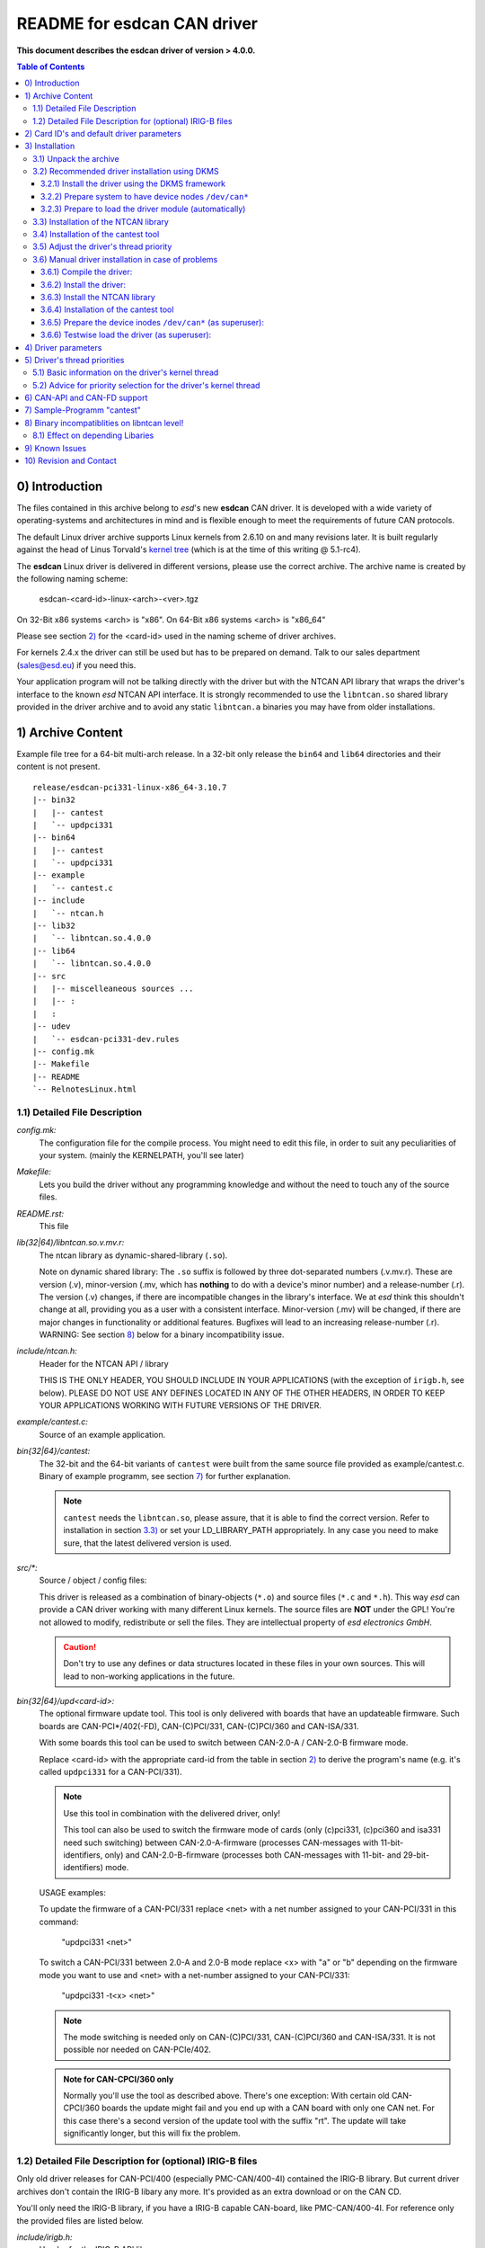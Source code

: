 >>>>>>>>>>>>>>>>>>>>>>>>>>>>>>>>>>>>>>>>>>>>>>>>>>>>>>>>>>>>>>>>>>>>
            README for esdcan CAN driver
>>>>>>>>>>>>>>>>>>>>>>>>>>>>>>>>>>>>>>>>>>>>>>>>>>>>>>>>>>>>>>>>>>>>

**This document describes the esdcan driver of version > 4.0.0.**

.. This document is formatted as reStructuredText (*.rst).

.. contents:: Table of Contents

++++++++++++++++++++++++++++++++++++++++++++++++++++++++++++++++++++++
    _`0)` Introduction
++++++++++++++++++++++++++++++++++++++++++++++++++++++++++++++++++++++

The files contained in this archive belong to *esd*'s new **esdcan** CAN driver.
It is developed with a wide variety of operating-systems and architectures in
mind and is flexible enough to meet the requirements of future CAN protocols.

The default Linux driver archive supports Linux kernels from 2.6.10 on and many
revisions later. It is built regularly against the head of Linus Torvald's
`kernel tree`_ (which is at the time of this writing @ 5.1-rc4).

.. _kernel tree: https://git.kernel.org/pub/scm/linux/kernel/git/torvalds/linux.git/

The **esdcan** Linux driver is delivered in different versions, please use the
correct archive. The archive name is created by the following naming scheme:

    esdcan-<card-id>-linux-<arch>-<ver>.tgz

On 32-Bit x86 systems <arch> is "x86". On 64-Bit x86 systems <arch> is "x86_64"

Please see section `2)`_ for the <card-id> used in the naming scheme of driver
archives.

For kernels 2.4.x the driver can still be used but has to be prepared on demand.
Talk to our sales department (sales@esd.eu) if you need this.

Your application program will not be talking directly with the driver but with
the NTCAN API library that wraps the driver's interface to the known *esd* NTCAN
API interface. It is strongly recommended to use the ``libntcan.so`` shared
library provided in the driver archive and to avoid any static ``libntcan.a``
binaries you may have from older installations.

++++++++++++++++++++++++++++++++++++++++++++++++++++++++++++++++++++++
    _`1)` Archive Content
++++++++++++++++++++++++++++++++++++++++++++++++++++++++++++++++++++++

Example file tree for a 64-bit multi-arch release. In a 32-bit only
release the ``bin64`` and ``lib64`` directories and their content is not present.

::

    release/esdcan-pci331-linux-x86_64-3.10.7
    |-- bin32
    |   |-- cantest
    |   `-- updpci331
    |-- bin64
    |   |-- cantest
    |   `-- updpci331
    |-- example
    |   `-- cantest.c
    |-- include
    |   `-- ntcan.h
    |-- lib32
    |   `-- libntcan.so.4.0.0
    |-- lib64
    |   `-- libntcan.so.4.0.0
    |-- src
    |   |-- miscelleaneous sources ...
    |   |-- :
    |   :
    |-- udev
    |   `-- esdcan-pci331-dev.rules
    |-- config.mk
    |-- Makefile
    |-- README
    `-- RelnotesLinux.html


----------------------------------------------------------------------
_`1.1)` Detailed File Description
----------------------------------------------------------------------

*config.mk:*
        The configuration file for the compile process. You might need to
        edit this file, in order to suit any peculiarities of your system.
        (mainly the KERNELPATH, you'll see later)


*Makefile:*
        Lets you build the driver without any programming knowledge and
        without the need to touch any of the source files.


*README.rst:*
        This file


*lib(32|64)/libntcan.so.v.mv.r:*
        The ntcan library as dynamic-shared-library (``.so``).

        _`Note on dynamic shared library`:
        The ``.so`` suffix is followed by three dot-separated numbers (.v.mv.r).
        These are version (.v), minor-version (.mv, which has **nothing** to
        do with a device's minor number) and a release-number (.r).
        The version (.v) changes, if there are incompatible changes in the
        library's interface. We at *esd* think this shouldn't change at all,
        providing you as a user with a consistent interface.
        Minor-version (.mv) will be changed, if there are major changes in
        functionality or additional features.
        Bugfixes will lead to an increasing release-number (.r).
        WARNING:  See section `8)`_ below for a binary incompatibility issue.


*include/ntcan.h:*
        Header for the NTCAN API / library

        THIS IS THE ONLY HEADER, YOU SHOULD INCLUDE IN YOUR APPLICATIONS
        (with the exception of ``irigb.h``, see below).
        PLEASE DO NOT USE ANY DEFINES LOCATED IN ANY OF THE OTHER HEADERS,
        IN ORDER TO KEEP YOUR APPLICATIONS WORKING WITH FUTURE VERSIONS OF
        THE DRIVER.


*example/cantest.c:*
        Source of an example application.


*bin{32|64}/cantest:*
        The 32-bit and the 64-bit variants of ``cantest`` were built from the
        same source file provided as example/cantest.c.
        Binary of example programm, see section `7)`_ for further explanation.

        .. NOTE::
            ``cantest`` needs the ``libntcan.so``, please assure, that it is
            able to find the correct version. Refer to installation in section
            `3.3)`_ or set your LD_LIBRARY_PATH appropriately. In any case you
            need to make sure, that the latest delivered version is used.


*src/\*:*
        Source / object / config files:

        This driver is released as a combination of binary-objects (``*.o``) and
        source files (``*.c`` and ``*.h``). This way *esd* can provide a CAN
        driver working with many different Linux kernels. The source files are
        **NOT** under the GPL! You're not allowed to modify, redistribute or
        sell the files. They are intellectual property of *esd electronics GmbH*.

        .. CAUTION::
            Don't try to use any defines or data structures located in these
            files in your own sources. This will lead to non-working
            applications in the future.


*bin{32|64}/upd<card-id>:*
        The optional firmware update tool. This tool is only delivered with
        boards that have an updateable firmware. Such boards are
        CAN-PCI*/402(-FD), CAN-(C)PCI/331, CAN-(C)PCI/360 and CAN-ISA/331.

        With some boards this tool can be used to switch between CAN-2.0-A /
        CAN-2.0-B firmware mode.

        Replace <card-id> with the appropriate card-id from the table in section
        `2)`_ to derive the program's name (e.g. it's called ``updpci331`` for a
        CAN-PCI/331).

        .. NOTE::
            Use this tool in combination with the delivered driver, only!

            This tool can also be used to switch the firmware mode of cards
            (only (c)pci331, (c)pci360 and isa331 need such switching) between
            CAN-2.0-A-firmware (processes CAN-messages with 11-bit-identifiers,
            only) and CAN-2.0-B-firmware (processes both CAN-messages with
            11-bit- and 29-bit-identifiers) mode.

        USAGE examples:

        To update the firmware of a CAN-PCI/331 replace <net> with a net
        number assigned to your CAN-PCI/331 in this command:

            "updpci331 <net>"

        To switch a CAN-PCI/331 between 2.0-A and 2.0-B mode replace <x> with
        "a" or "b" depending on the firmware mode you want to use and <net>
        with a net-number assigned to your CAN-PCI/331:

            "updpci331 -t<x> <net>"

        .. NOTE::
            The mode switching is needed only on CAN-(C)PCI/331, CAN-(C)PCI/360
            and CAN-ISA/331. It is not possible nor needed on CAN-PCIe/402.

        .. admonition:: Note for CAN-CPCI/360 only

            Normally you'll use the tool as described above. There's one
            exception: With certain old CAN-CPCI/360 boards the update might
            fail and you end up with a CAN board with only one CAN net. For this
            case there's a second version of the update tool with the suffix
            "rt". The update will take significantly longer, but this will fix
            the problem.


----------------------------------------------------------------------
_`1.2)` Detailed File Description for (optional) IRIG-B files
----------------------------------------------------------------------

Only old driver releases for CAN-PCI/400 (especially PMC-CAN/400-4I) contained
the IRIG-B library. But current driver archives don't contain the IRIG-B libary
any more. It's provided as an extra download or on the CAN CD.

You'll only need the IRIG-B library, if you have a IRIG-B capable CAN-board,
like PMC-CAN/400-4I. For reference only the provided files are listed below.

*include/irigb.h:*
        Header for the IRIG-B API library

*lib{32|64}/libirigb.so.v.mv.r:*
        IRIG-B library as dynamic-shared-library (``*.so``).
        See `Note on dynamic shared library`_ on ``libntcan.so`` above.

*doc/irigb_esd.html:*
        API manual for IRIG-B library.


++++++++++++++++++++++++++++++++++++++++++++++++++++++++++++++++++++++
    _`2)` Card ID's and default driver parameters
++++++++++++++++++++++++++++++++++++++++++++++++++++++++++++++++++++++

The Card IDs are card family names used in the naming scheme of driver archives
and for the kernel thread utilized by the driver. The major numbers shown in the
tables are the default values used by the driver for a certain board. The driver
name from the table is used as part of a shell script's name used to initialize
the device inodes (see sections `3.2.2)`_ or `3.6.5)`_).

The following table shows PCI/PCIe bus based CAN interface boards:

=================  ===========  ======  ===============================
esd card name      card-id      major   driver name
=================  ===========  ======  ===============================
AMC-CAN4           amc4         54      CAN_ESDACC
CAN-CPCI/331       pci331       50      CAN_PCI331
CAN-PCI/331        pci331       50      "
CAN-PMC/331        pci331       50      "
CAN-PCI/360        pci360       51      CAN_PCI360
CAN-CPCI/360       pci360       51      "
CAN-CPCI/200       pci200       54      CAN_PCI2xx
CAN-PCIe/200       pci200       54      "
CAN-PCI/200        pci200       54      "
CAN-PCI/266        pci200       54      "
CAN-CPCI/405       pci405       53      CAN_PCI405
CAN-PCI/405        pci405       53      "
CAN-PCI/400        esdaccbm     55      CAN_ESDACC
CAN-PCIe/400       esdaccbm     55      "
CPCI-CAN/400       esdaccbm     55      "
PMC-CAN/400        esdaccbm     55      "
CAN-PCIe\*/402\*   pcie402      52      CAN_PCIe402
CAN-PCI/402*       pcie402      52      "
CPCI\*-CAN/402\*   pcie402      52      "
=================  ===========  ======  ===============================


The following table shows ISA/PC104 bus based CAN interface boards and the
default values for the IO address and the IRQ number used by the driver for
the first board.

=================  ===========  ======  =========== ======  ==========
esd card name      card-id      major   driver name io      irq
=================  ===========  ======  =========== ======  ==========
CAN-ISA/331        isa331       52      CAN_ISA331  0x1e0   5
CAN-PC104/331      isa331       52      "           0x1e0   5
CAN-ISA/200        isa200       53      CAN_ISA200  0x1e8   5
CAN-PC104/200-I    pc104_200i   54      PC104_200I  0x1e8   5
=================  ===========  ======  =========== ======  ==========


The following table shows USB bus based CAN interfaces:

=================  ===========  ======  ===============================
esd device name    card-id      major
=================  ===========  ======  ===============================
CAN-USB-Mini       usb331       50      Support dropped (GPL only symbol issues)
CAN-USB/2          ---          --      SocketCAN support only
CAN-USB/Micro      ---          --      SocketCAN support only
CAN-USB/400        ---          --      unsupported
=================  ===========  ======  ===============================


*esd* also provides a virtual CAN driver that implements a virtual CAN interface
for testing purposes without requiring a real CAN hardware. This driver can be
downloaded from the website under "Support"->"Downloads"->"Software". In the
filter mask enter "virtual" to get access to the virtual CAN driver.

=================  ===========  ======  ===============================
esd card name      card-id      major   driver name
=================  ===========  ======  ===============================
CNULL              null_fd      51      CAN_VIRTUALFD
=================  ===========  ======  ===============================


The major number that the driver uses is shown on startup in the system log
file. The default major number almost always works.



++++++++++++++++++++++++++++++++++++++++++++++++++++++++++++++++++++++
    _`3)` Installation
++++++++++++++++++++++++++++++++++++++++++++++++++++++++++++++++++++++

During the installation process you will compile and install the driver itself
and eventually some configuration files.

But to use it from an user space program you also need to install the NTCAN
API library with its (optional) configuration files.

As prerequisites to compile the driver you will need to have these packages
installed on your Debian / Ubuntu machine:

  - make
  - gcc
  - libelf-dev

The following steps are needed to accomplish the installation:

  - `3.1)`_   Unpack the archive
  - `3.2)`_   Recommended driver installation using DKMS

    - `3.2.1)`_ Install the driver using the DKMS framework
    - `3.2.2)`_ Prepare system to have device nodes /dev/can*
    - `3.2.3)`_ Prepare to load the driver module (automatically)

  - `3.3)`_   Installation of the NTCAN library
  - `3.4)`_   Installation of the cantest tool
  - `3.5)`_   Adjust the driver's thread priority

  - `3.6)`_   Manual driver installation in case of problems



----------------------------------------------------------------------
_`3.1)` Unpack the archive
----------------------------------------------------------------------

As a common first step extract the driver from the archive:

All drivers released after July 2012 are delivered in a ``*.tgz`` archive
instead of a password protected ZIP file.

Extract the driver directory from the ``*.tgz`` file::

    tar xzf esdcan-<card-id>-linux-<arch>-<ver><-ext>.tgz

card-id
    card-id (e.g.: "pci200" or "pci405" ...)

arch
    host-architecture (e.g.: "x86" or "x86_64")

ver
    driver version (e.g.: 3.7.2)

ext
    extension (applicable to certain cards and old releases only,
    e.g.: "-gcc2", "-gcc_4.6" or "-smp")


You will end up with a directory named as the archive's basename.



----------------------------------------------------------------------
_`3.2)` Recommended driver installation using DKMS
----------------------------------------------------------------------

With most Linux distributions (tested with Debian/Ubuntu) you should be able to
build and install the driver using the DKMS framework. This will have the
benefit that on a kernel update the DKMS framework will automatically compile
and install the driver for the new kernel.

Another benefit is that on a machine which has UEFI Secure Boot enabled the DKMS
framework will sign the driver with an appropriate key.


_`3.2.1)` Install the driver using the DKMS framework
++++++++++++++++++++++++++++++++++++++++++++++++++++++++++++++++++++++

Change into the directory that was created by the unpacking action::

    cd ./esdcan-<card-id>-linux-<arch>-<ver>-<ext>

For the next steps you need to be **root**. In the mentioned directory enter the
command

::

    dkms add ./src

which utilizes the ``./src/dkms.conf`` file to add a new package to the DKMS
framework. The next command should build the driver which uses from
``dkms.conf`` the *PACKAGE_NAME* as <pkg-name> parameter and *PACKAGE_VERSION*
as <pkg-ver> parameter.

The commmand pattern ``dkms build <pkg-name>/<pkg-ver>`` results then for
example in::

    dkms build esdcan-pcie402-linux-x86_64/4.0.1

The next step is to install the driver for the currently running kernel in the
``/lib/modules/`` tree by issuing a command pattern
``dkms install <pkg-name>/<pkg-ver>``. The same example results then in the
command::

    dkms install esdcan-pcie402-linux-x86_64/4.0.1

This should also do any further installation work like ``depmod``. The
installation directory for the kernel module depends on the configuration of the
DKMS framework.

If you at some time want to get rid of the installed driver for all kernel
versions then issue a command following the pattern
``dkms remove <pkg-name>/<pkg-ver> --all``::

    dkms remove esdcan-pcie402-linux-x86_64/4.0.1 --all



_`3.2.2)` Prepare system to have device nodes ``/dev/can*``
++++++++++++++++++++++++++++++++++++++++++++++++++++++++++++++++++++++

To enable the system to create the needed device nodes automatically you must
drop the udev rules file from the udev subdirectory of the release archive in
the directory ``/etc/udev/rules.d/`` of your system.

After that you should try to load the kernel module manually with modprobe to
test the setup. Use ``modprobe -v esdcan-<card-id>``. Then examine the ``dmesg``
output if the driver was loaded successfully. At last you should check if the
needed ``/dev/can*`` inodes are present now.


.. note::
    The provided rules file makes the udev daemon execute a script file that is
    exported by the esdcan driver under ``/proc/bus/can/<driver-name>/inodes``
    to create the necessary inodes with the necessary major number. See section
    `2)`_ for <driver-name> values.



_`3.2.3)` Prepare to load the driver module (automatically)
++++++++++++++++++++++++++++++++++++++++++++++++++++++++++++++++++++++

For the PCI based boards the esdcan CAN driver will be loaded automatically by the
Linux kernel's PCI subsystem.

This is not the case for ISA/PC104 based boards. This holds true also for the the
the virtual CAN driver because it has no associated hardware. For automatic
loading of the kernel module please have a look at the man-pages of "modules" and
"depmod" or "modules.conf".

Automatic loading of the kernel module can be accomplished on current systems
using the ``/etc/modules`` configuration file or by dropping a
``esdcan-<card-id>.conf`` in the directory ``/etc/modules-load.d/`` if it
exists. ::

    # /etc/modules-load.d/esdcan-<card-id>.conf: load esdcan driver module at boot time
    esdcan-<card-id>


.. note::
    For the pci200 card family also a Linux SocketCAN driver exists in the
    mainline kernel. This driver may get preferred and therefore the loading of
    the esdcan driver may fail.

In this case you could blacklist the SocketCAN driver by installing a file
``blacklist-socketcan.conf`` under ``/etc/modprobe.d/`` with the following
content::

    # Prevent modules of Socket CAN from grabbing esd CAN boards
    blacklist	plx_pci
    blacklist	sja1000
    blacklist	can_dev


----------------------------------------------------------------------
_`3.3)` Installation of the NTCAN library
----------------------------------------------------------------------

.. NOTE::
    Since there's a vast variety of different linux distributions out there,
    following installation notes are a suggestion, only.

The installation needs to be performed as **root** user. The 32-bit library is
provided in the ``lib32`` directory and the 64-bit library in the ``lib64``
directory, respectively. At the moment there is no installation tool and you
need to copy the files manually.

The shared library should belong to user and group **root** with the following
file access permissions: u=rwx, g=rx, o=rx (i. e. 0755). Don't forget to call
``ldconfig`` to complete the installation.

The resulting tree after the installation of the libraries, include files,
creating links and concluding ``ldconfig`` call should look like this on either
a 32-bit or a 64-bit system::

    /
    `-- usr
        `-- local
            |-- include
            |   `-- ntcan.h
            `-- lib
                |-- libntcan.so -> libntcan.so.4
                |-- libntcan.so.4 -> libntcan.so.4.0.0
                `-- libntcan.so.4.0.0

If you install on a 64-bit multi-arch system you may want to install
additionally the 32-bit libraries. The resulting tree will look as shown below.
Note the addition of the file ``esd-usr-local-lib32.conf`` at
``/etc/ld.so.conf.d/`` that adds the ``/usr/local/lib32/`` path to the ``ld.so``
search path for libraries.

::

    /
    |-- etc
    |   |-- esd-plugin		(optional, see note on plugin interface below)
    |   `-- ld.so.conf.d
    |       `-- esd-usr-local-lib32.conf
    `-- usr
        `-- local
            |-- include
            |   `-- ntcan.h
            |-- lib
            |   |-- libntcan.so -> libntcan.so.4
            |   |-- libntcan.so.4 -> libntcan.so.4.0.0
            |   `-- libntcan.so.4.0.0
            `-- lib32
                |-- libntcan.so -> libntcan.so.4
                |-- libntcan.so.4 -> libntcan.so.4.0.0
                `-- libntcan.so.4.0.0


Content of ``esd-usr-local-lib32.conf``::

    # 32-bit only configuration (esd 32-bit libraries)
    /usr/local/lib32

.. note::
    You need to think about the file */etc/esd-plugin* only if you use the
    plugin interface of the NTCAN library either for the SocketCAN wrapper
    plugin library or the EtherCAN plugin library. Please refer to the
    documentation of these plugin libraries for details.

Please note also that the NTCAN library delivered with this esdcan driver was
compiled without the plugin interface and you **MUST** use the NTCAN library
distributed with the mentioned plugin libraries to make them work.


----------------------------------------------------------------------
_`3.4)` Installation of the cantest tool
----------------------------------------------------------------------

Provided that the NTCAN library was installed correctly you can install the
``cantest`` tool anywhere in your PATH. Find the documentation on the use of
``cantest`` in the NTCAN API Manual (Part 1).

This tool can be used to verify the installation / operating state of the CAN
driver and ``libntcan.so`` installation.


----------------------------------------------------------------------
_`3.5)` Adjust the driver's thread priority
----------------------------------------------------------------------

As a last step you should ponder on the driver's thread priority if it fits your
and your application's needs. Please refer to section `5)`_ for details.

At last at this point the CAN driver and library are completely prepared and the
installation is done.


----------------------------------------------------------------------
_`3.6)` Manual driver installation in case of problems
----------------------------------------------------------------------

The manual installation has the advantage that you have more control over the
intermediate steps and you will see any error messages more directly.

_`3.6.1)` Compile the driver:
++++++++++++++++++++++++++++++++++++++++++++++++++++++++++++++++++++++

Enter the directory that was created by extracting the driver's archive::

    cd ./esdcan-<card-id>-linux-<arch>-<ver>-<ext>

In some cases you need to edit a configuration-file for the compilation:
In ``config.mk`` you need to set the variable KERNELPATH correctly.
Normally the default path ``/usr/src/linux/`` should be correct. If your
linux configration differs from the standard, correct the line accordingly::

    KERNELPATH = /your-path-to-the-kernel-source

You might need to be **root** to compile the driver.

Compiling the driver is simple by typing::

    make

For some card's there are warnings please refer to the section `9)`_ Known
Issues.

If you build against a Linux kernel 2.6.x or later the driver file is called
``esdcan-<card-id>.ko`` and is generated inside of the ``src`` subdirectory.

For example the CAN-PCI/331 the driver file is found at::

    ./src/esdcan-pci331.ko


_`3.6.2)` Install the driver:
++++++++++++++++++++++++++++++++++++++++++++++++++++++++++++++++++++++

The driver-module should be placed somewhere in ``/lib/modules/<kernel-release>/``.
The <kernel-release> has to be replaced by the according string of your system,
which you can get by::

    uname -r

After doing this you need to run ``depmod -a`` to update the kernel's
database of known modules.


_`3.6.3)` Install the NTCAN library
++++++++++++++++++++++++++++++++++++++++++++++++++++++++++++++++++++++

The ``libntcan.so.v.mv.r`` should be installed like it is shown in section `3.3)`_.


_`3.6.4)` Installation of the cantest tool
++++++++++++++++++++++++++++++++++++++++++++++++++++++++++++++++++++++

Please refer to section `3.4)`_.


_`3.6.5)` Prepare the device inodes ``/dev/can*`` (as superuser):
++++++++++++++++++++++++++++++++++++++++++++++++++++++++++++++++++++++

The libntcan.so library uses the ``/dev/can*`` device nodes to access the driver.
Depending on the age of your Linux distribution there are three methods around
to get the device nodes available at run time:

    a) Automatic creation by the udev daemon on driver load
    b) Automatic (re-)creation of manually added template inodes by the udev daemon
    c) Manual creation of ``/dev/can*``

If your Linux distribution uses an udev daemon you must utilize one of the
methods a) or b) because the inodes in ``/dev`` vanish during reboot. The
method c) is only suitable if your Linux distribution is old enough so that
the device inodes stay around during a system reboot.

To assist with this task the esdcan driver exports a script file under
``/proc/bus/can/<driver-name>/inodes`` that can be utilized to create the inodes
with the correct major number. Refer to section `2)`_ for <driver-name> values.
But to look at that script you must load the driver at first as described in
section `3.6.6)`_ below.


Detailed description of the three methods:

    a)  Automatic creation by udev rule on load of esdcan-<card-id>

        The nowadays recommended way to automatically add the ``/dev/can*``
        inodes is to use an udev rule which is provided in the file
        ``esdcan-<card-id>.rules``. This file must be installed in one of the
        directories the udev daemon looks into.

        Under Debian / Ubuntu the directory for local rules is
        ``/etc/udev/rules.d/``. The provided ``esdcan-<card-id>.rules`` file
        contains a similar rule as this example for the pci331 card family::

            # udev rule to create device nodes for the esdcan CAN driver: esdcan-pci331.ko
            ACTION=="add", SUBSYSTEM=="drivers", KERNEL=="CAN_PCI331", RUN+="/bin/sh /proc/bus/can/%k/inodes"


    b)  Semi-automatic recreation of device node after reboot

        If you have dynamically created device nodes (i. e. any manually created
        ``/dev/can*`` vanish after a reboot) then you may get the device nodes
        created semi-automatic if you do create the device nodes in the special
        directory ``/lib/udev/devices/``. Refer to the exported ``inodes``
        script for correct parameters for the ``mknod`` command. This is only
        possible on medium aged systems if ``/lib/udev/devices/`` is present.


    c)  Manually creating a the CAN device inodes

        The the last resort to create the device nodes is to do it manually like
        this after you loaded the esdcan driver (see section `3.6.6)`_)::

            sudo /bin/sh /proc/bus/can/<driver-name>/inodes <base-net>

        It works if your kernel doesn't dynamically create the device nodes at
        boot time. If this is the case and udev is not an option that command
        needs to be executed from one of the system initialisation scripts.

        The parameter <base-net> for the ``inodes`` script specifies the first
        network number that the script should use for this driver. It defaults
        to zero. The parameter may be needed if you have *esd* CAN interfaces of
        different type in your system that need different drivers to work.

        Example:

        You have a CAN-PCIe/402 and a CAN-PCI405-B4 board with each 4 CAN
        interfaces installed. Then you could call the scripts like this to have
        the CAN-PCIe/402 networks start at 0 and the CAN-PCI405 networks start
        at 4::

            sudo /bin/sh /proc/bus/can/CAN_PCIe402/inodes
            sudo /bin/sh /proc/bus/can/CAN_PCI405/inodes 4



_`3.6.6)` Testwise load the driver (as superuser):
++++++++++++++++++++++++++++++++++++++++++++++++++++++++++++++++++++++

Now you should load the driver manually as **root** to check if any problems
show up. You use the ``modprobe`` command as follows::

    modprobe -v esdcan-<card-id>.ko [verbose=V] [mode=MO]

:verbose:   verbose mask (e.g. verbose=0x00000003, default 0x00000000)
:mode:      mode flags (e.g. mode=0x20000000, default 0x00000000)

The verbose output will show you the resulting ``insmod`` command with all
parameters coming eventually from any installed option files (refer to
section `4)`_ Driver parameters).

Look in your system log or inspect the ``dmesg`` output for any messages of the
driver!



++++++++++++++++++++++++++++++++++++++++++++++++++++++++++++++++++++++
    _`4)` Driver parameters
++++++++++++++++++++++++++++++++++++++++++++++++++++++++++++++++++++++

These driver parameters can be given as parameters for the ``insmod`` command.
Or if the module is loaded automatically or manually by ``modprobe`` you can
create a file ``/etc/modprobe.d/esdcan-options.conf`` which is evaluated by the
module loader. Please see "man modprobe.d" for details.

*major*
    May be used to set a non-default major number for the driver. If you don't
    know, what major numbers are or have no problems loading the driver and/or
    using the driver, then leave this parameter alone. The major number that the
    driver uses is shown on startup in the system log file. The default major
    number almost always works.

*verbose*
    By setting the verbose mask (value range 0x00000000 to 0x000000FF) you can
    influence the amount of messages the driver writes to your system log on
    startup. The value is interpreted bitwise, every additional bit may add more
    output.

*mode*
    This parameter is hardware dependent. Do not set any bits, which are not
    valid for your hardware, as this might lead to unexpected results. On most
    CAN boards there should be no need to set any bit at all.

    + Global mode settings for the esdcan driver:

        :0x00000040: Force LOM (off by default)

            All baudrates set will get the ListenOnlyMode flag added, i. e. the
            board will never drive the CAN bus.

        :0x00000080: Smart disconnect (off by default)

            After the last NTCAN handle is closed for a CAN network the baudrate
            will automatically be set to NTCAN_NO_BAUDRATE, i. e. the CAN
            controller enters **RESET** mode.


    + All boards with esdACC controller:

        :0x20000000:
            Select RX Timestamping mode (0: EOF (default), 1: SOF) Available
            since firmware version > 0.34d.

        :0x02000000:
            Select calculation mode for measured autobaud (0: Rounded bitlength
            (default), 1: Table based). Available since firmware version > 0.47d
            but may be unsupported by the driver.


    + All boards utilizing the pcie402 driver (i. e. CAN-PCI\*/402\* ):

        :0x40000000:
            Don't use MSI interrupts but fall back to legacy interrupts.
            Available since driver 3.10.5.


    + CPCI-CAN/400-4I-PXI:

        :0x10000000:
            May be used to choose the timestamp source on driver startup
            (0: IRIG-B (default), 1: PXI)

        :0x08000000: May be used to invert the Start-Trigger-Input


*io, io1, io2, io3, ...*
    Provide the base adresses of I/O space for the 1st, 2nd, 3rd and so on CAN
    card on the ISA/PC104 bus.


*irq, irq1, irq2, irq3, ...*
    Provide the interrupt number for the 1st, 2nd, 3rd and so on CAN card on the
    ISA/PC104 bus.

This is an example to enable Start Of Frame (SOF) timestamping for the PCIe402.
Put this in the file ``/etc/modprobe.d/esdcan-options.conf``::

    # Enable Start Of Frame (SOF) timestamping for PCIe402
    options esdcan-pcie402 mode=0x20000000



++++++++++++++++++++++++++++++++++++++++++++++++++++++++++++++++++++++
    _`5)` Driver's thread priorities
++++++++++++++++++++++++++++++++++++++++++++++++++++++++++++++++++++++

----------------------------------------------------------------------
_`5.1)` Basic information on the driver's kernel thread
----------------------------------------------------------------------

The driver starts a kernel thread (dpc-thread) that distributes the received
CAN frames to the user handles. If a process is waiting (in a *canRead()* for
example) it is also released from its wait state.

The driver's kernel thread gets its name derived from the name of the kernel
module that contains the driver for your board. Examples::

    esdcan-amc4.ko          kesdcan_amc4
    esdcan-esdaccbm.ko      kesdcan_esdaccbm
    esdcan-pci405.ko        kesdcan_pci405
    esdcan-<card-id>        kesdcan_<card-id>

If you install three cards of the same type you will still have a single kernel
thread. But if you install different types of boards you will get a different
named kernel thread for each type of board.

The different names make it easier to distinguish which thread is responsible
for which group of cards (of the same type).

Older drivers used always the name "dpc thread" for their kernel threads (with
a literal blank in the name).


----------------------------------------------------------------------
_`5.2)` Advice for priority selection for the driver's kernel thread
----------------------------------------------------------------------

The default configuration of our CAN driver's kernel thread (dpc-thread) is to
give it no special priority. So it runs with the default priority as all other
user processes in the time shared class (nice NI=0, priority PRI=19 under x86
Linux).

This is suitable for a desktop system that only monitors some CAN buses. If you
want to do some control business you may need better priorities.

As a rule of thumb the dpc-thread should have a better priority than any of the
user processes that do CAN I/O. Especially this is true if your user processes
run in the FIFO scheduler class.

Every control application is different. Therefore you have to fine tune the
priority of the dpc-thread so that it fits to your needs. You can do that
with the Linux command line tools ``ps``, ``renice`` and ``chrt``.

To get a sorted by priority list of threads you can enter the following command
at the **root** prompt::

|   # ps -eo pid,tid,class,rtprio,ni,pri,psr,pcpu,stat,wchan:24,comm Oy


Identify the dpc-thread and your user program in the list. To only increase the
priority in the TimeSharing class you may use commands like these::

|   # ps -e | grep "kesdcan_pci405"
|     897 ?        00:00:00 kesdcan_pci405
|   # renice -n -15 -p 897
|   897 (process ID) old priority 0, new priority -15


If you need to reach the FIFO scheduling class you can use the ``chrt`` tool. An
example to change the thread's priority to FIFO priority 12 see below::

|   # chrt -v -p -f 12 897
|   pid 897's current scheduling policy: SCHED_OTHER
|   pid 897's current scheduling priority: 0
|   pid 897's new scheduling policy: SCHED_FIFO
|   pid 897's new scheduling priority: 12


Be aware of the fact that the given priorities are valid only in the selected
"scheduler class" and the kernel's priority is also dependend from the "base
priority" for a scheduler class.


The ``ps`` command cited before gives you a by priority sorted list of threads
and a good overview of the priority layout currently in use. This should enable
you to adjust the priorities as needed. The necessary priority adjustment
command can be embedded in one of the system's start scripts.



++++++++++++++++++++++++++++++++++++++++++++++++++++++++++++++++++++++
    _`6)` CAN-API and CAN-FD support
++++++++++++++++++++++++++++++++++++++++++++++++++++++++++++++++++++++

After successful installation you can access the CAN bus with the NTCAN API (link
``libntcan.so`` with your application using "-lntcan").

Starting with the NTCAN library version 4.2.0 the library provides the
additional functions and definitions needed to support the transfer of CAN-FD
frames.

The bigger CAN-FD frames now are transferred using the *CMSG_X* structure. These
are the new functions to handle the bigger messages and control the additional
bitrate data::

    canSetBaudrateX()
    canGetBaudrateX()
    canTakeX()
    canReadX()
    canSendX()
    canWriteX()
    canGetOverlappedResultX()

For a detailed description of the usage of these functions please refer to the
NTCAN-API manual part 1 which describes the API itself.



++++++++++++++++++++++++++++++++++++++++++++++++++++++++++++++++++++++
    _`7)` Sample-Programm "cantest"
++++++++++++++++++++++++++++++++++++++++++++++++++++++++++++++++++++++

.. attention::
    The enclosed binary version of cantest needs to be able to find the dynamic
    shared library ``libntcan.so``. Please, assure, that your LD_LIBRARY_PATH is
    set correctly if you didn't install the ``libntcan.so`` on your system as
    depicted in section `3.5)`_.

The program ``cantest`` is provided as an extremely basic tool to test if you
can receive and transmit CAN frames with the just now installed CAN driver. For
a CAN-FD capable driver the ``cantest`` tool enclosed in the driver's archive is
also compiled to support the transfer of CAN-FD frames. The program shows how it
is compiled in the displayed heading when it starts.

A CAN-FD capable ``cantest`` program displays this::

    CAN Test FD Rev 3.0.10  -- (c) 1997 - 2018 esd electronics gmbh

A ``cantest`` program without CAN-FD support displays this::

    CAN Test Rev 3.0.10  -- (c) 1997 - 2018 esd electronics gmbh

If called without parameters an overview of all available CAN networks and their
associated version numbers will be shown and a short syntax help screen is
printed!

The calling syntax of ``cantest`` with almost all parameters being optional is::

    cantest test-number   [net id-first id-last count
                          txbuf rxbuf txtout rxtout baud
                          testcount data0 data1 ... data7 ... data63]

See the following table for a short parameter description.

+----------------+---------------------------------------+---------------------+
| parameter      | description                           | default             |
+================+=======================================+=====================+
| net            | logical net-number(canOpen())         | 0                   |
+----------------+---------------------------------------+---------------------+
| id-first       | enabled CAN-id's start-id             | 0                   |
+----------------+---------------------------------------+---------------------+
| id-last        | enabled CAN-id's stop-id              | 0                   |
+----------------+---------------------------------------+---------------------+
| count          | count of CMSG packets                 | 1                   |
+----------------+---------------------------------------+---------------------+
| txbuf          | TX queue-size of handle(canOpen)      | 10                  |
+----------------+---------------------------------------+---------------------+
| rxbuf          | RX queue-size of handle(canOpen)      | 100                 |
+----------------+---------------------------------------+---------------------+
| txtout         | TX timeout of handle                  | 1000                |
+----------------+---------------------------------------+---------------------+
| rxtout         | RX timeout of handle                  | 5000                |
+----------------+---------------------------------------+---------------------+
| baud           | baudrate index or other accepted value| 2    (500 kbit/s)   |
+----------------+---------------------------------------+---------------------+
| testcount      | count of NTCAN API calls              | 10   (-1 => forever)|
+----------------+---------------------------------------+---------------------+
| data0 to data7 | Up to  8 bytes TX with CMSG / CMSG_T  | CAN frame filled to |
|   or up        +---------------------------------------+                     |
|      to data63 | Up to 64 bytes TX with CMSG_X         | maximum size (8/64) |
+----------------+---------------------------------------+---------------------+

The following table gives a short overview of the basic test-numbers
implemented. The shown commands operate on CMSG structures. For an equivalent
command operating on CMSG_T structures add 20 to the test number (i. e. 1 ==
canWrite(), 20+1 == canWriteT()). For an equivalent command operating on CMSG_X
structures add 60 to the test number.

To set a CAN-FD arbitration and data baudrate you provide a pair of suitable
bitrate indices (see test-number -4) for the *baud* parameter glued together
with a colon like this: "2:17".

For a detailed description of the operation please refer to the NTCAN-API manual
part 1.

======= =======================================================
test    description
======= =======================================================
  -2    Overview without syntax help

  -3    Overview without syntax help but with feature flags details

  -4    Overview without syntax help but with bit rate index table

   0    canSend():  send CAN frames without confirmation

   1    canWrite(): send CAN frames and wait for acknowledge

   2    canTake():  reading CAN frames without wait

   3    canRead():  reading CAN frames with wait

   4    canRead():  reading events only (emulate canReadEvent())

   5    canSend():  sending events only (emulate canSendEvent())
======= =======================================================

.. note::
    If you try to transmit data from CMSG_X structures (test 60 / 61) you must
    configure a CAN-FD data bitrate because *cantest* tries to send a CAN-FD
    frame with 64 data bytes by default.



++++++++++++++++++++++++++++++++++++++++++++++++++++++++++++++++++++++
    _`8)` Binary incompatiblities on libntcan level!
++++++++++++++++++++++++++++++++++++++++++++++++++++++++++++++++++++++

Starting with driver release 3.10.0 we deliver the ``libntcan.so.4``, i. e. a
NTCAN library with a major version of 4.

This change was enforced because we had to change some NTCAN_IOCTL_* values
which make the versions before and after that change binary incompatible! Find
the details in the last paragraph of this section (`Incompatibility details`_).
The change had to be done in preparation of the upcoming CAN-FD support.

Because the binary incompatiblity can not be detected at runtime we were forced
to change the library version of ``libntcan.so``. Starting with the release
4.0.0 the shared library will also use symbol versioning!

To assist you with the administration of the <ntcan.h> headers new headers will
contain a comment line like below to show that they belong to a
``libntcan.so.4`` release::

/* Released with libntcan.so.4.0.0 */

What does that mean for you on your host (development) system and on your
target system?

-----

In the easy and recommended case, you migrate completely to the new driver and
``libntcan.so.4``. Then do the following:

- On your host system remove all instances of the old <ntcan.h> file.
- On your host system remove all instances of the ``libntcan.so.3*`` files.
- On your host system install the new <ntcan.h> and the ``libntcan.so.4*``
  files at the appropriate places.
- If needed install the current releases of *esd* libraries that depend on
  ``libntcan.so`` and are also needed by your application (see section `8.1)`_
  below).
- Rebuild your application.
- Install the new driver kernel module on the target system (and optionally
  on the development system).
- Install ``libntcan.so.4*`` (+optional libaries) and your rebuilt application
  on the target system.
- You're done.


-----

You need the new driver but don't need any extensions of later *libntcan*
versions and you're not willing or capable to rebuild your application.

- On your host system keep the old <ntcan.h> and the old ``libntcan.so.3*``
  files.
- Do **NOT** install any of the new <ntcan.h> and ``libntcan.so.4*`` files!
- Install the new driver kernel module on the target system (and optionally
  on the development system).
- You're done.


-----

The complicated case. You need to support target systems with old
``libntcan.so.3`` and want to use the current release ``libntcan.so.4`` on new
designs. Be warned that this is error prone and can lead to silent failures
of your application. Then do the following:

- On your host system rename all instances of the old <ntcan.h> file to
  the new name <ntcan3.h>.
- Remove all symbolic links ``libntcan.so`` that point to a ``libntcan.so.3*``
  library.
- On your host system install the new <ntcan.h> and the ``libntcan.so.4*``
  files at the appropriate places.
- Run ``ldconfig``. If not already there create a symbolic link ``libntcan.so``
  that points to the symbolic link ``libntcan.so.4`` to make ``libntcan.so.4``
  the library version to be linked with by default.
- Install the new driver kernel module and the old ``libntcan.so.3`` or new
  ``libntcan.so.4`` on the target systems as needed.

To use the new version 4 library simply rebuild your application and
install it on the target which has the new ``libntcan.so.4`` installed.


To use the old version 3 library you have to do some additional tasks.

- Add a code snippet like below to your source code to include the
  old <ntcan3.h> for sure:

    #include "ntcan3.h"

- Link explicitely with the old library version by adding the following
  link option when linking your application: "-l:libntcan.so.3"
  This tells the linker to explitely link with version 3 of libntcan.
  Please observe the colon ":" that marks the beginning of an explicit name.
- Then you can install your application on the target system with the
  ``libntcan.so.3``.

.. note::
    You **MUST NOT** build an application with <ntcan3.h> and link with
    ``libntcan.so.4`` or vice versa. This may lead to silent malfunctions!!


----------------------------------------------------------------------
_`8.1)` Effect on depending Libaries
----------------------------------------------------------------------

There are some *esd* libraries that depend directly on the ``libntcan.so`` and
are linked against either version 3 or 4. Therefore a matching version of the
optional libraries needs to be installed on your host (development) system
and your target system.

The directly depending libraries are::

    libirigb.so     Access IRIG-B time data with CAN boards that support it.
    libcalcan.so    CAN base libarary for the esd CANopen master / slave.

If you're using the ``libntcan.so`` also directly in your application make
sure that you use a library version of the optional libraries that is
linked against the same ``libntcan.so`` version that you're using for your
application!

You may display the link dependencies of the libary by using ``ldd`` or "objdump
-x".


---- _`Incompatibility details`

The following NTCAN_IOCTL_* defines changed their values from libntcan.so.3 to
libntcan.so.4::

#define NTCAN_IOCTL_SET_TX_TS_WIN         0x001B
#define NTCAN_IOCTL_GET_TX_TS_WIN         0x001C
#define NTCAN_IOCTL_SET_TX_TS_TIMEOUT     0x001D
#define NTCAN_IOCTL_GET_TX_TS_TIMEOUT     0x001E
#define NTCAN_IOCTL_SET_HND_FILTER        0x001F

If you use these old defines on a new ``libntcan.so.4`` implementation you will
get malfunctions because these values mean different things in the
``libntcan.so.4`` implementation. The big deal is that using such a old define
could change something completely different on the new implemenation even
without provoking the return of an error code. This way the malfunction is
**SILENTLY** triggered and the application has no means to detect it!



++++++++++++++++++++++++++++++++++++++++++++++++++++++++++++++++++++++
    _`9)` Known Issues
++++++++++++++++++++++++++++++++++++++++++++++++++++++++++++++++++++++

- While building the esdcan CAN driver against your Linux kernel headers a warning
  like this shows up::

    WARNING: could not find /var/lib/dkms/esdcan-pcie402-linux-x86_64/3.10.7/build/.nucleus.o.cmd
    for /var/lib/dkms/esdcan-pcie402-linux-x86_64/3.10.7/build/nucleus.o

  This warning message is there because we don't deliver the \*.o.cmd files of
  our precompiled objects by intention. These files only contain information
  generated by the kernel's Makefiles on how the objects were compiled and are
  used by the kernel's Makefiles to decide if these objects need a
  recompilation. Because you have no source for the precompiled objects it
  makes no sense to provide the "missing" \*.o.cmd files.

- When loading the module, kernels with version > 2.4.9 generate a warning about
  a tainted kernel::

    Warning: loading ./esdcan-xyz will taint the kernel: no license

  This isn't an error message and doesn't concern the functionality of CAN-driver
  or kernel.

- Attention must be paid if you are upgrading from very old drivers with version
  numbers below 3.0.0 (e.g. 2.5.x) which were called **candev** drivers. With
  NTCAN version >= 3.0.0 *esd* now supports an additional dynamic version of the
  NTCAN API library. This NTCAN version supports to talk to 2.x (**candev**) and
  3.x++ (**esdcan**) drivers. It is recommended to link applications against the
  new dynamic library.

  If you want to use an application that has been linked against the old static
  library (revision < 3.x) please recompile this application and link against
  the new library.

- Another caveat comes up with the NTCAN version >= 4.1.2. The support for the
  old **candev** driver was removed from the NTCAN library.

- A SocketCAN driver can prevent the loading of the esdcan driver. See note in
  section `3.2.3)`_.

- Install script for the libraries is still missing.



++++++++++++++++++++++++++++++++++++++++++++++++++++++++++++++++++++++
	_`10)` Revision and Contact
++++++++++++++++++++++++++++++++++++++++++++++++++++++++++++++++++++++
::

  2019-06-13 / MJ
  ____________________________________
  (c) esd electronics gmbh 2004 - 2019

  esd electronics gmbh
  Vahrenwalder Str. 207
  30165 Hannover
  GERMANY
  Phone: +49-511-372 98-0
  Fax: +49-511-372 98-68
  E-mail: info@esd.eu
  Internet: www.esd.eu
  ____________________________________
  Doc-Typ-No.: SD31200

.. Automatic section numbering only to check the manual one.
.. .. sectnum::
..     :suffix: )
..     :start: 0
